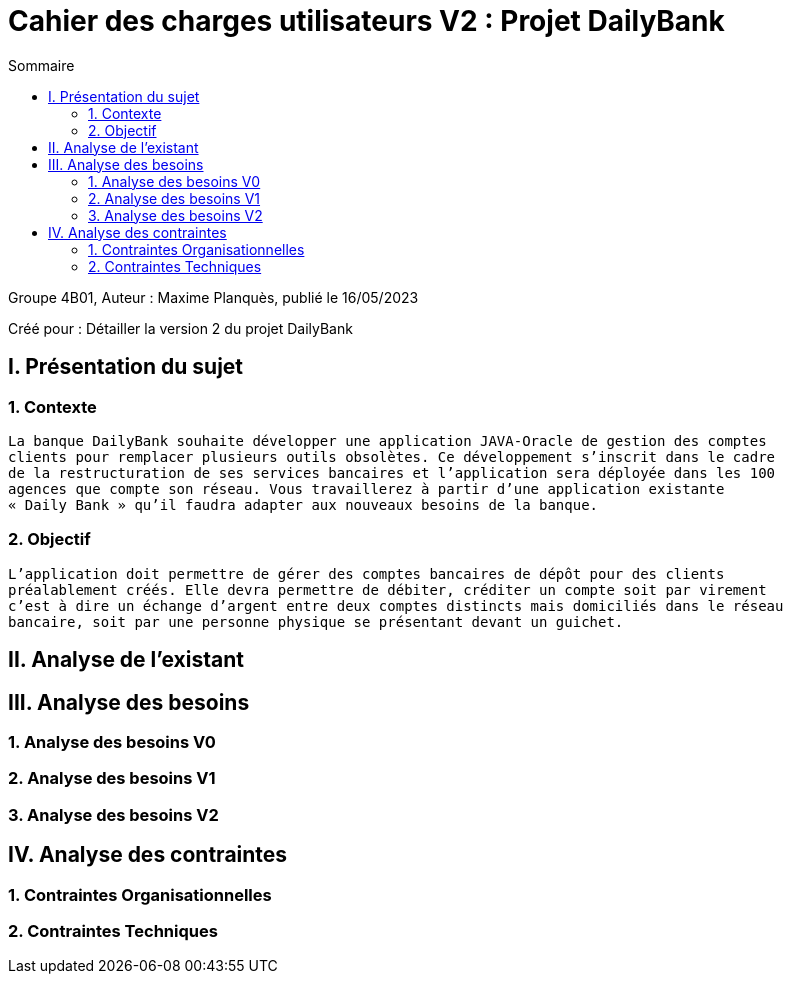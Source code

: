 = Cahier des charges utilisateurs V2 : Projet DailyBank
:toc:
:toc-title: Sommaire

:Entreprise: DailyBank
:Equipe:  

.Groupe 4B01, Auteur : Maxime Planquès, publié le 16/05/2023
Créé pour : Détailler la version 2 du projet DailyBank

 



== I. Présentation du sujet
=== 1. Contexte
[.text-justify]
----
La banque DailyBank souhaite développer une application JAVA-Oracle de gestion des comptes
clients pour remplacer plusieurs outils obsolètes. Ce développement s’inscrit dans le cadre 
de la restructuration de ses services bancaires et l’application sera déployée dans les 100
agences que compte son réseau. Vous travaillerez à partir d’une application existante 
« Daily Bank » qu’il faudra adapter aux nouveaux besoins de la banque.
----

=== 2. Objectif
[.text-justify]
----
L’application doit permettre de gérer des comptes bancaires de dépôt pour des clients 
préalablement créés. Elle devra permettre de débiter, créditer un compte soit par virement 
c’est à dire un échange d’argent entre deux comptes distincts mais domiciliés dans le réseau 
bancaire, soit par une personne physique se présentant devant un guichet.
----


== II. Analyse de l'existant
[.text-justify]




== III. Analyse des besoins
=== 1. Analyse des besoins V0



=== 2. Analyse des besoins V1



=== 3. Analyse des besoins V2


== IV. Analyse des contraintes
=== 1. Contraintes Organisationnelles

=== 2. Contraintes Techniques
